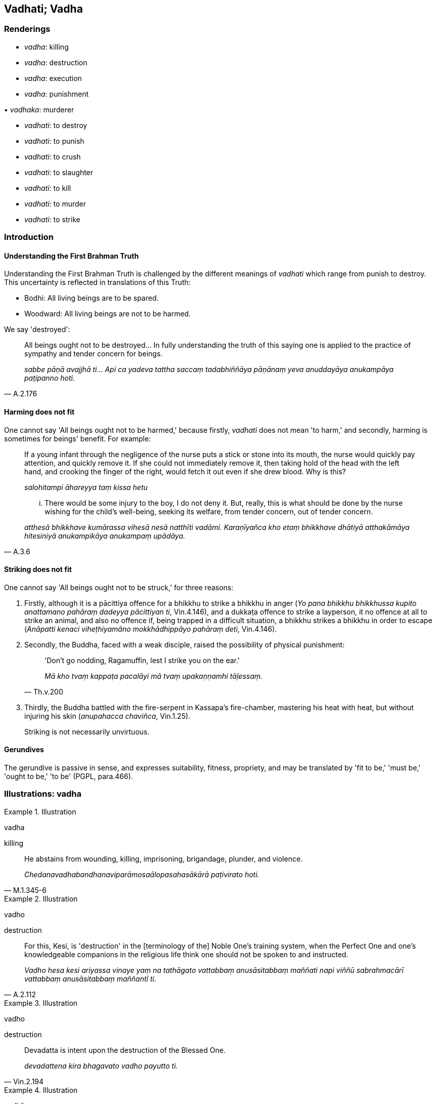 == Vadhati; Vadha

=== Renderings

- _vadha_: killing

- _vadha_: destruction

- _vadha_: execution

- _vadha_: punishment

_• vadhaka_: murderer

- _vadhati_: to destroy

- _vadhati_: to punish

- _vadhati_: to crush

- _vadhati_: to slaughter

- _vadhati_: to kill

- _vadhati_: to murder

- _vadhati_: to strike

=== Introduction

==== Understanding the First Brahman Truth

Understanding the First Brahman Truth is challenged by the different meanings 
of _vadhati_ which range from punish to destroy. This uncertainty is reflected 
in translations of this Truth:

- Bodhi: All living beings are to be spared.

- Woodward: All living beings are not to be harmed.

We say 'destroyed':

[quote, A.2.176]
____
All beings ought not to be destroyed... In fully understanding the truth of 
this saying one is applied to the practice of sympathy and tender concern for 
beings.

_sabbe pāṇā avajjhā ti... Api ca yadeva tattha saccaṃ tadabhiññāya 
pāṇānaṃ yeva anuddayāya anukampāya paṭipanno hoti._
____

==== Harming does not fit

One cannot say 'All beings ought not to be harmed,' because firstly, _vadhati_ 
does not mean 'to harm,' and secondly, harming is sometimes for beings' 
benefit. For example:

____
If a young infant through the negligence of the nurse puts a stick or stone 
into its mouth, the nurse would quickly pay attention, and quickly remove it. 
If she could not immediately remove it, then taking hold of the head with the 
left hand, and crooking the finger of the right, would fetch it out even if she 
drew blood. Why is this?

_salohitampi āhareyya taṃ kissa hetu_
____

[quote, A.3.6]
____
... There would be some injury to the boy, I do not deny it. But, really, this 
is what should be done by the nurse wishing for the child's well-being, seeking 
its welfare, from tender concern, out of tender concern.

_atthesā bhikkhave kumārassa vihesā nesā natthīti vadāmi. Karaṇīyañca 
kho etaṃ bhikkhave dhātiyā atthakāmāya hitesiniyā anukampikāya 
anukampaṃ upādāya._
____

==== Striking does not fit

One cannot say 'All beings ought not to be struck,' for three reasons:

1. Firstly, although it is a pācittiya offence for a bhikkhu to strike a 
bhikkhu in anger (_Yo pana bhikkhu bhikkhussa kupito anattamano pahāraṃ 
dadeyya pācittiyan ti_, Vin.4.146), and a dukkaṭa offence to strike a 
layperson, it no offence at all to strike an animal, and also no offence if, 
being trapped in a difficult situation, a bhikkhu strikes a bhikkhu in order to 
escape (_Anāpatti kenaci viheṭhiyamāno mokkhādhippāyo pahāraṃ deti_, 
Vin.4.146).

2. Secondly, the Buddha, faced with a weak disciple, raised the possibility of 
physical punishment:
+
[quote, Th.v.200]
____
'Don't go nodding, Ragamuffin, lest I strike you on the ear.'

_Mā kho tvaṃ kappaṭa pacalāyi mā tvaṃ upakaṇṇamhi tāḷessaṃ._
____

3. Thirdly, the Buddha battled with the fire-serpent in Kassapa's fire-chamber, 
mastering his heat with heat, but without injuring his skin (_anupahacca 
chaviñca_, Vin.1.25).
+
Striking is not necessarily unvirtuous.

==== Gerundives

The gerundive is passive in sense, and expresses suitability, fitness, 
propriety, and may be translated by 'fit to be,' 'must be,' 'ought to be,' 'to 
be' (PGPL, para.466).

=== Illustrations: vadha

.Illustration
====
vadha

killing
====

[quote, M.1.345-6]
____
He abstains from wounding, killing, imprisoning, brigandage, plunder, and 
violence.

_Chedanavadhabandhanaviparāmosaālopasahasākārā paṭivirato hoti._
____

.Illustration
====
vadho

destruction
====

[quote, A.2.112]
____
For this, Kesi, is 'destruction' in the [terminology of the] Noble One's 
training system, when the Perfect One and one's knowledgeable companions in the 
religious life think one should not be spoken to and instructed.

_Vadho hesa kesi ariyassa vinaye yaṃ na tathāgato vattabbaṃ 
anusāsitabbaṃ maññati napi viññū sabrahmacārī vattabbaṃ 
anusāsitabbaṃ maññantī ti._
____

.Illustration
====
vadho

destruction
====

[quote, Vin.2.194]
____
Devadatta is intent upon the destruction of the Blessed One.

_devadattena kira bhagavato vadho payutto ti._
____

.Illustration
====
vadhāya

destruction
====

[quote, S.2.241]
____
Just as a plantain tree yields fruit to its own destruction and spiritual 
ruination, so Devadatta's gains, honour, and renown arose to his own 
destruction and spiritual ruination.

_Seyyathā pi bhikkhave kadali attavadhāya phalaṃ deti parābhavāya 
phalaṃ deti evameva kho bhikkhave attavadhāya devadattassa 
lābhasakkārasiloko udapādi parābhavāya devadattassa lābhasakkārasiloko 
udapādi._
____

.Illustration
====
vadhāya

destruction
====

[quote, S.1.67]
____
Like bait thrown out for the destruction of fish

_Āmisaṃva macchānaṃ vadhāya khittā ti._
____

.Illustration
====
vadhāya

execution
====

[quote, Vin.1.88]
____
Those who were caught were led off to execution.

_ye te gahitā te vadhāya onīyanti._
____

.Illustration
====
vadho

punishment
====

____
He who has mastered the thorn of sensuous pleasure,

_Yassa jito kāmakaṇṭako_
____

____
Abuse, punishment, and imprisonment,

_Akkoso ca vadho ca bandhanañca_
____

[quote, Ud.27]
____
Is as inwardly stable as a mountain, imperturbable,

_pabbato viya so ṭhito anejo._
____

=== Illustrations: vadhaka

.Illustration
====
vadhaka

murderer
====

[quote, Vin.2.193]
____
With the attitude of a murderer, drew the Perfect One's blood.

_vadhakacittena tathāgatassa ruhiraṃ uppāditanti._
____

.Illustration
====
vadhakaṃ

murderous
====

[quote, S.3.114]
____
He does not discern according to reality murderous bodily form as murderous 
bodily form.

_Vadhakaṃ rūpaṃ vadhakaṃ rūpanti yathābhūtaṃ nappajānāti._
____

=== Illustrations: vadhati

.Illustration
====
vadhitvā

destroyed
====

[quote, M.1.159]
____
This is called a bhikkhu who has blindfolded Māra, who is trackless having 
destroyed Māra's vision, and goes unseen by the Maleficent One.

_Ayaṃ vuccati bhikkhave bhikkhu andhamakāsi māraṃ apadaṃ vadhitvā 
māracakkhuṃ adassanaṃ gato pāpimato._
____

.Illustration
====
vadhitvā

punished
====

[quote, D.1.98]
____
Suppose a brahman, for some reason, has had his head shaved by the brahmans, 
and been punished with a bag of ashes, and banished from the country or the 
city.

_Idha brāhmaṇā brāhmaṇaṃ kismicideva pakaraṇe khuramuṇḍaṃ 
karitvā assapuṭena vadhitvā raṭṭhā vā nagarā vā pabbājeyyuṃ._
____

.Illustration
====
avajjhā

unpunishable
====

[quote, Sn.v.288]
____
Brahmans were unpunishable, unimpeachable, protected by law.

_Avajjhā brāhmaṇā āsuṃ ajeyyo dhammarakkhitā._
____

Norman: Brahmans were inviolable, unconquerable, protected by the law.

.Illustration
====
vadhito

crushed
====

• The fool lies prostrate as if crushed by his folly. +
☸ _Bālo hi bālyā vadhitova seti_ (Th.v.783) (M.2.73).

.Illustration
====
vadhitvā

slaughter
====

[quote, D.2.294]
____
A proficient butcher or his apprentice having slaughtered a cow.

_dakkho goghātako vā goghātakantevāsī vā gāviṃ vadhitvā._
____

.Illustration
====
vadhitvā

kill
====

[quote, D.3.23]
____
Lion... having killed the very best of the herd

_so varaṃ varaṃ migasaṅghe vadhitvā._
____

.Illustration
====
vadhitvā

kill
====

[quote, D.3.130]
____
Some foolish person takes pleasure and delight in killing beings.

_ekacco bālo pāṇe vadhitvā vadhitvā attānaṃ sukheti pīṇeti._
____

.Illustration
====
vadhitvā

murder
====

[quote, M.2.98]
____
Having murdered many people, he wears a necklace of their fingers.

_So manusse vadhitvā vadhitvā aṅgulīnaṃ mālaṃ dhāreti._
____

.Illustration
====
vadhitvā

struck
====

[quote, Vin.4.277]
____
The bhikkhunī Caṇḍakāḷī, having quarrelled with the bhikkhunīs, wept 
having struck herself again and again.

_caṇḍakāḷī bhikkhunī bhikkhunīhi saddhiṃ bhaṇḍitvā attānaṃ 
vadhitvā vadhitvā rodati._
____

